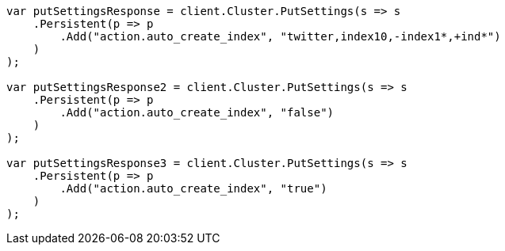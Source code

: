////
IMPORTANT NOTE
==============
This file is generated from method Line77 in https://github.com/elastic/elasticsearch-net/tree/docs/example-callouts/src/Examples/Examples/Docs/IndexPage.cs#L32-L75.
If you wish to submit a PR to change this example, please change the source method above
and run dotnet run -- asciidoc in the ExamplesGenerator project directory.
////
[source, csharp]
----
var putSettingsResponse = client.Cluster.PutSettings(s => s
    .Persistent(p => p
        .Add("action.auto_create_index", "twitter,index10,-index1*,+ind*")
    )
);

var putSettingsResponse2 = client.Cluster.PutSettings(s => s
    .Persistent(p => p
        .Add("action.auto_create_index", "false")
    )
);

var putSettingsResponse3 = client.Cluster.PutSettings(s => s
    .Persistent(p => p
        .Add("action.auto_create_index", "true")
    )
);
----
